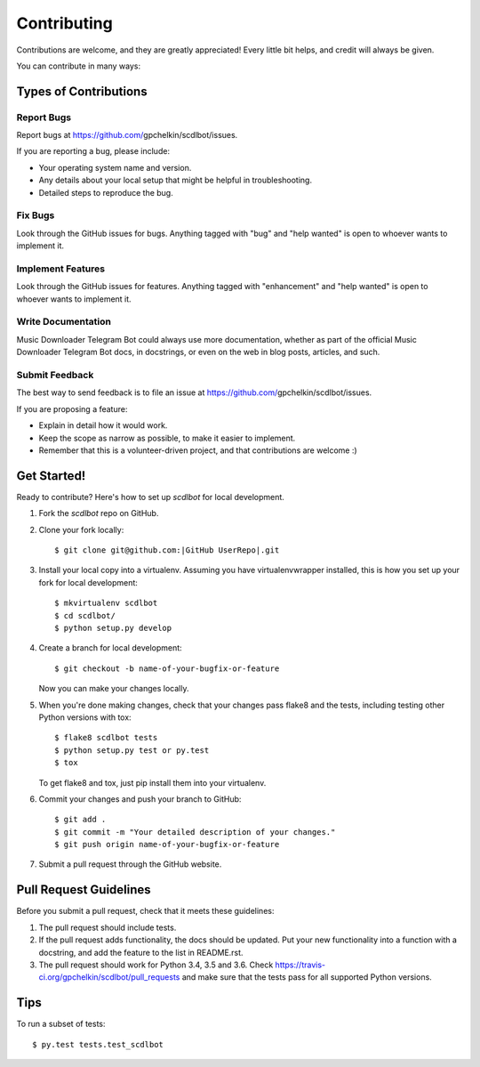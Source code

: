 .. |Project Name| replace:: Music Downloader Telegram Bot
.. |GitHub User| replace:: gpchelkin
.. |GitHub Repo| replace:: scdlbot
.. |GitHub UserRepo| replace:: |GitHub User|/|GitHub Repo|
.. |GitHub URL| replace:: https://github.com/|GitHub UserRepo|
.. _GitHub URL: https://github.com/|GitHub User|/|GitHub Repo|

============
Contributing
============

Contributions are welcome, and they are greatly appreciated! Every
little bit helps, and credit will always be given.

You can contribute in many ways:

Types of Contributions
----------------------

Report Bugs
~~~~~~~~~~~

Report bugs at |GitHub URL|/issues.

If you are reporting a bug, please include:

* Your operating system name and version.
* Any details about your local setup that might be helpful in troubleshooting.
* Detailed steps to reproduce the bug.

Fix Bugs
~~~~~~~~

Look through the GitHub issues for bugs. Anything tagged with "bug"
and "help wanted" is open to whoever wants to implement it.

Implement Features
~~~~~~~~~~~~~~~~~~

Look through the GitHub issues for features. Anything tagged with "enhancement"
and "help wanted" is open to whoever wants to implement it.

Write Documentation
~~~~~~~~~~~~~~~~~~~

|Project Name| could always use more documentation, whether as part of the
official |Project Name| docs, in docstrings, or even on the web in blog posts,
articles, and such.

Submit Feedback
~~~~~~~~~~~~~~~

The best way to send feedback is to file an issue at |GitHub URL|/issues.

If you are proposing a feature:

* Explain in detail how it would work.
* Keep the scope as narrow as possible, to make it easier to implement.
* Remember that this is a volunteer-driven project, and that contributions
  are welcome :)

Get Started!
------------

Ready to contribute? Here's how to set up `scdlbot` for local development.

1. Fork the `scdlbot` repo on GitHub.
2. Clone your fork locally::

    $ git clone git@github.com:|GitHub UserRepo|.git

3. Install your local copy into a virtualenv. Assuming you have virtualenvwrapper installed, this is how you set up your fork for local development::

    $ mkvirtualenv scdlbot
    $ cd scdlbot/
    $ python setup.py develop

4. Create a branch for local development::

    $ git checkout -b name-of-your-bugfix-or-feature

   Now you can make your changes locally.

5. When you're done making changes, check that your changes pass flake8 and the tests, including testing other Python versions with tox::

    $ flake8 scdlbot tests
    $ python setup.py test or py.test
    $ tox

   To get flake8 and tox, just pip install them into your virtualenv.

6. Commit your changes and push your branch to GitHub::

    $ git add .
    $ git commit -m "Your detailed description of your changes."
    $ git push origin name-of-your-bugfix-or-feature

7. Submit a pull request through the GitHub website.

Pull Request Guidelines
-----------------------

Before you submit a pull request, check that it meets these guidelines:

1. The pull request should include tests.
2. If the pull request adds functionality, the docs should be updated. Put
   your new functionality into a function with a docstring, and add the
   feature to the list in README.rst.
3. The pull request should work for Python 3.4, 3.5 and 3.6. Check
   https://travis-ci.org/gpchelkin/scdlbot/pull_requests
   and make sure that the tests pass for all supported Python versions.

Tips
----

To run a subset of tests::

$ py.test tests.test_scdlbot

